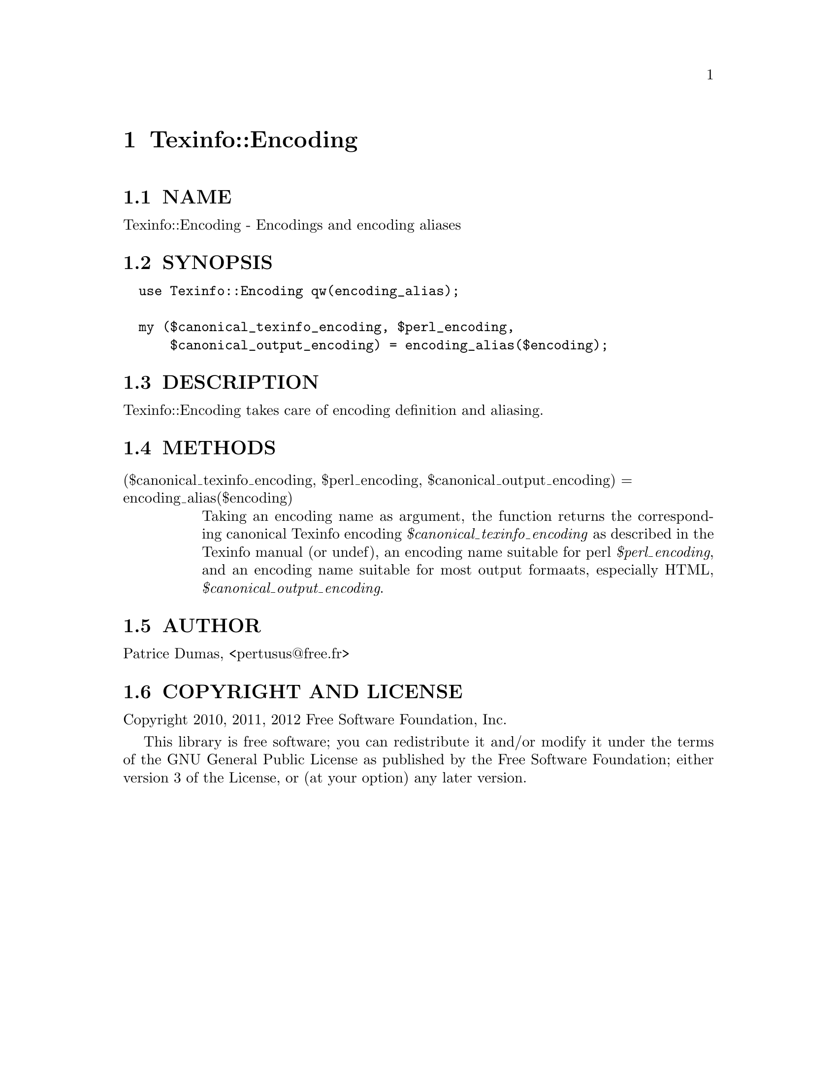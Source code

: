 @node Texinfo::Encoding
@chapter Texinfo::Encoding

@menu
* Texinfo@asis{::}Encoding NAME::
* Texinfo@asis{::}Encoding SYNOPSIS::
* Texinfo@asis{::}Encoding DESCRIPTION::
* Texinfo@asis{::}Encoding METHODS::
* Texinfo@asis{::}Encoding AUTHOR::
* Texinfo@asis{::}Encoding COPYRIGHT AND LICENSE::
@end menu

@node Texinfo::Encoding NAME
@section NAME

Texinfo::Encoding - Encodings and encoding aliases

@node Texinfo::Encoding SYNOPSIS
@section SYNOPSIS

@verbatim
  use Texinfo::Encoding qw(encoding_alias);

  my ($canonical_texinfo_encoding, $perl_encoding, 
      $canonical_output_encoding) = encoding_alias($encoding);
@end verbatim

@node Texinfo::Encoding DESCRIPTION
@section DESCRIPTION

Texinfo::Encoding takes care of encoding definition and aliasing.

@node Texinfo::Encoding METHODS
@section METHODS

@table @asis
@item ($canonical_texinfo_encoding, $perl_encoding, $canonical_output_encoding) = encoding_alias($encoding)
@anchor{Texinfo::Encoding ($canonical_texinfo_encoding@comma{} $perl_encoding@comma{} $canonical_output_encoding) = encoding_alias($encoding)}

Taking an encoding name as argument, the function returns the 
corresponding canonical Texinfo encoding @emph{$canonical_texinfo_encoding} 
as described in the Texinfo manual (or undef), an encoding name suitable 
for perl @emph{$perl_encoding}, and an encoding name suitable for most 
output formaats, especially HTML, @emph{$canonical_output_encoding}. 

@end table

@node Texinfo::Encoding AUTHOR
@section AUTHOR

Patrice Dumas, <pertusus@@free.fr>

@node Texinfo::Encoding COPYRIGHT AND LICENSE
@section COPYRIGHT AND LICENSE

Copyright 2010, 2011, 2012 Free Software Foundation, Inc.

This library is free software; you can redistribute it and/or modify
it under the terms of the GNU General Public License as published by
the Free Software Foundation; either version 3 of the License,
or (at your option) any later version.


